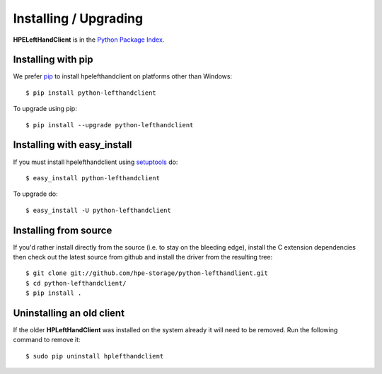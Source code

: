 Installing / Upgrading
======================
.. highlight:: bash

**HPELeftHandClient** is in the `Python Package Index
<http://pypi.python.org/pypi/python-lefthandclient/>`_.

Installing with pip
-------------------

We prefer `pip <http://pypi.python.org/pypi/pip>`_
to install hpelefthandclient on platforms other than Windows::

  $ pip install python-lefthandclient

To upgrade using pip::

  $ pip install --upgrade python-lefthandclient

Installing with easy_install
----------------------------

If you must install hpelefthandclient using
`setuptools <http://pypi.python.org/pypi/setuptools>`_ do::

  $ easy_install python-lefthandclient

To upgrade do::

  $ easy_install -U python-lefthandclient


Installing from source
----------------------

If you'd rather install directly from the source (i.e. to stay on the
bleeding edge), install the C extension dependencies then check out the
latest source from github and install the driver from the resulting tree::

  $ git clone git://github.com/hpe-storage/python-lefthandlient.git
  $ cd python-lefthandclient/
  $ pip install .

Uninstalling an old client
--------------------------

If the older **HPLeftHandClient** was installed on the system already it
will need to be removed. Run the following command to remove it::

  $ sudo pip uninstall hplefthandclient
